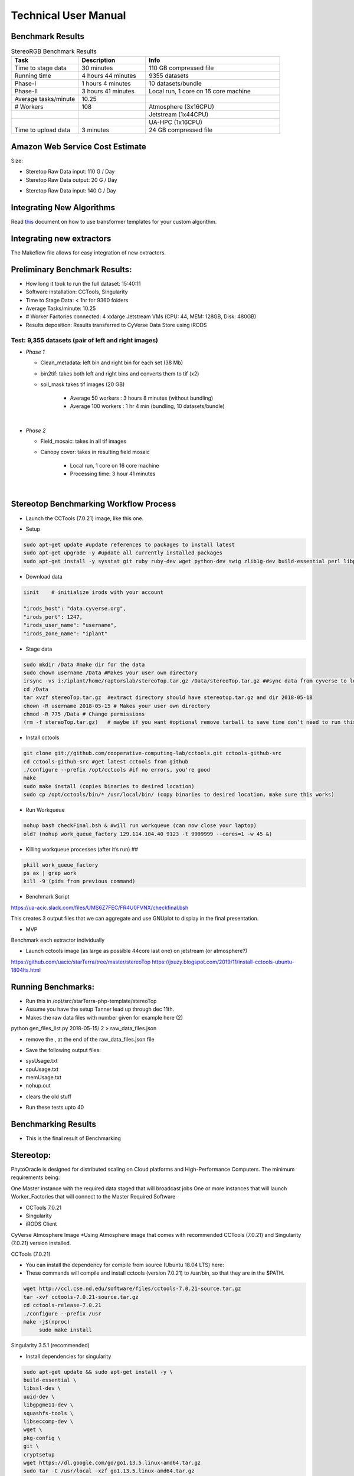 Technical User Manual
=====================

Benchmark Results
-----------------

.. list-table:: StereoRGB Benchmark Results
   :widths: 25 25 50
   :header-rows: 1

   * - Task
     - Description
     - Info
   * - Time to stage data
     - 30 minutes
     - 110 GB compressed file
   * - Running time
     - 4 hours 44 minutes
     - 9355 datasets
   * - Phase-I
     - 1 hours 4 minutes
     - 10 datasets/bundle
   * - Phase-II
     - 3 hours 41 minutes
     - Local run, 1 core on 16 core machine
   * - Average tasks/minute
     - 10.25
     - 
   * - # Workers
     - 108
     - Atmosphere (3x16CPU)
   * - 
     - 
     - Jetstream (1x44CPU)
   * - 
     - 
     - UA-HPC (1x16CPU)
   * - Time to upload data
     - 3 minutes
     - 24 GB compressed file





Amazon Web Service Cost Estimate
--------------------------------

Size:

* Steretop Raw Data input: 110 G / Day

* Steretop Raw Data output: 20 G / Day
     
.. image:: stereTop_AWS_Est.png
  :width: 100
  :alt: Memory_Usage_VS_Time
  
* Steretop Raw Data input: 140 G / Day
     

Integrating New Algorithms
--------------------------

Read `this <https://github.com/AgPipeline/template-rgb-plot/blob/master/HOW_TO.md>`_ document on how to use transformer templates for your custom algorithm. 



Integrating new extractors
--------------------------
The Makeflow file allows for easy integration of new extractors.




Preliminary Benchmark Results:
------------------------------

+ How long it took to run the full dataset: 15:40:11
+ Software installation: CCTools, Singularity
+ Time to Stage Data: < 1hr for 9360 folders
+ Average Tasks/minute: 10.25 
+ # Worker Factories connected: 4 xxlarge Jetstream VMs (CPU: 44, MEM: 128GB, Disk: 480GB)
+ Results deposition: Results transferred to CyVerse Data Store using iRODS

Test: 9,355 datasets (pair of left and right images)
~~~~~~~~~~~~~~~~~~~~~~~~~~~~~~~~~~~~~~~~~~~~~~~~~~~
+ *Phase 1*

  * Clean_metadata: left bin and right bin for each set (38 Mb) 
  * bin2tif: takes both left and right bins and converts them to tif (x2) 
  * soil_mask takes tif images (20 GB)
  
     - Average 50 workers : 3 hours 8 minutes (without bundling)
     - Average 100 workers : 1 hr 4 min (bundling, 10 datasets/bundle)
|
+ *Phase 2*

  * Field_mosaic: takes in all tif images 
  * Canopy cover: takes in resulting field mosaic
  
     - Local run, 1 core on 16 core machine
     - Processing time: 3 hour 41 minutes
|
Stereotop Benchmarking Workflow Process
-------------------------------
* Launch the CCTools (7.0.21) image, like this one.

.. image:: docker.png
   :width: 100
   :alt: docker


* Setup

.. code::
   
   sudo apt-get update #update references to packages to install latest
   sudo apt-get upgrade -y #update all currently installed packages
   sudo apt-get install -y sysstat git ruby ruby-dev wget python-dev swig zlib1g-dev build-essential perl libperl-dev singularity-  container #Install all required dependencies for cctool and what we need

* Download data

.. code::

   iinit    # initialize irods with your account 
   
   "irods_host": "data.cyverse.org",
   "irods_port": 1247,
   "irods_user_name": "username",
   "irods_zone_name": "iplant"

* Stage data

.. code::

   sudo mkdir /Data #make dir for the data
   sudo chown username /Data #Makes your user own directory 
   irsync -vs i:/iplant/home/raptorslab/stereoTop.tar.gz /Data/stereoTop.tar.gz ##sync data from cyverse to local machine 
   cd /Data
   tar xvzf stereoTop.tar.gz  #extract directory should have stereotop.tar.gz and dir 2018-05-18
   chown -R username 2018-05-15 # Makes your user own directory 
   chmod -R 775 /Data # Change permissions
   (rm -f stereoTop.tar.gz)   # maybe if you want #optional remove tarball to save time don’t need to run this


* Install cctools

.. code::

   git clone git://github.com/cooperative-computing-lab/cctools.git cctools-github-src
   cd cctools-github-src #get latest cctools from github
   ./configure --prefix /opt/cctools #if no errors, you're good
   make 
   sudo make install (copies binaries to desired location)
   sudo cp /opt/cctools/bin/* /usr/local/bin/ (copy binaries to desired location, make sure this works)

* Run Workqueue
.. code::
   
   nohup bash checkFinal.bsh & #will run workqueue (can now close your laptop)
   old? (nohup work_queue_factory 129.114.104.40 9123 -t 9999999 --cores=1 -w 45 &)

* Killing workqueue processes (after it’s run) ##

.. code::

   pkill work_queue_factory
   ps ax | grep work
   kill -9 (pids from previous command)


* Benchmark Script

https://ua-acic.slack.com/files/UMS6Z7FEC/FR4U0FVNX/checkfinal.bsh

This creates 3 output files that we can aggregate and use GNUplot to display in the final presentation.

* MVP

Benchmark each extractor individually


* Launch cctools image (as large as possible 44core last one) on jetstream (or atmosphere?)
https://github.com/uacic/starTerra/tree/master/stereoTop
https://jxuzy.blogspot.com/2019/11/install-cctools-ubuntu-1804lts.html



Running Benchmarks:
-------------------------------

* Run this in /opt/src/starTerra-php-template/stereoTop
* Assume you have the setup Tanner lead up through dec 11th.
* Makes the raw data files with number given for example here (2)
python gen_files_list.py 2018-05-15/ 2 > raw_data_files.json

* remove the , at the end of the raw_data_files.json file
.. code::
   php main_wf.php > main_wf.jx
   jx2json main_wf.jx > main_workflow.json
   nohup bash entrypoint.bsh -r 0 &

* Save the following output files: 

+ sysUsage.txt
+ cpuUsage.txt
+ memUsage.txt
+ nohup.out

* clears the old stuff
.. code::
   bash entrypoint.bsh -c
   rm nohup.out

* Run these tests upto 40

Benchmarking Results
-------------------------------

* This is the final result of Benchmarking

.. image:: image.png
   :width: 100
   :alt: final result
  

.. image:: CPU_CORE_VS_TIME(4).png
    :width: 100
    :alt: CPU_CORE_VS TIME
  

.. image:: Memory_Usage_VS_Time(4).png
  :width: 100
  :alt: Memory_Usage_VS_Time

Stereotop:
-------------------------------

PhytoOracle is designed for distributed scaling on Cloud platforms and High-Performance Computers. The minimum requirements being:

One Master instance with the required data staged that will broadcast jobs
One or more instances that will launch Worker_Factories that will connect to the Master
Required Software

* CCTools 7.0.21

* Singularity

* iRODS Client

CyVerse Atmosphere Image
*Using Atmosphere image that comes with recommended CCTools (7.0.21) and Singularity (7.0.21) version installed.


CCTools (7.0.21)

* You can install the dependency for compile from source (Ubuntu 18.04 LTS) here:

* These commands will compile and install cctools (version 7.0.21) to /usr/bin, so that they are in the $PATH.

.. code::

   wget http://ccl.cse.nd.edu/software/files/cctools-7.0.21-source.tar.gz
   tar -xvf cctools-7.0.21-source.tar.gz
   cd cctools-release-7.0.21
   ./configure --prefix /usr
   make -j$(nproc)
	sudo make install

Singularity 3.5.1 (recommended)

* Install dependencies for singularity

.. code::

	sudo apt-get update && sudo apt-get install -y \
	build-essential \
	libssl-dev \
	uuid-dev \
	libgpgme11-dev \
	squashfs-tools \
	libseccomp-dev \
	wget \
	pkg-config \
	git \
	cryptsetup
	wget https://dl.google.com/go/go1.13.5.linux-amd64.tar.gz
	sudo tar -C /usr/local -xzf go1.13.5.linux-amd64.tar.gz
	echo "export PATH=\$PATH:/usr/local/go/bin" | sudo tee -a /etc/profile
	export PATH=$PATH:/usr/local/go/bin

* Build singularity

.. code::

	wget https://github.com/sylabs/singularity/releases/download/v3.5.1/singularity-3.5.1.tar.gz
	tar -xvf singularity-3.5.1.tar.gz
	cd singularity
	./mconfig && \
	make -C builddir && \
	sudo make -C builddir install
    
Staging Data on Master Instance
-------------------------------
* Git Clone the PhytoOracle github repository.

.. code::

	git clone https://github.com/uacic/PhytoOracle
	cd PhytoOracle
	git checkout dev

* Download test data (tarball), and decompress it

Enter your iRODS credentials

.. code::

	iinit
	
* Then

.. code::

	cd stereoTop
	iget -K /iplant/home/shared/iplantcollaborative/example_data/starTerra/2018-05-15_5sets.tar
	tar -xvf 2018-05-15_5sets.tar

Note: you can also get the data via other methods, as along as the data is in this directory (PhytoOracle/stereoTop), and follows the same folder structure.

* Hosting data on a HTTP Server (Nginx)
.. code::

	sudo apt-get install nginx apache2-utils
	wget https://raw.githubusercontent.com/uacic/PhytoOracle/dev/phyto_oracle.conf
	sudo mv phyto_oracle.conf /etc/nginx/sites-available/phyto_oracle.conf
	sudo ln -s /etc/nginx/sites-available/phyto_oracle.conf /etc/nginx/sites-enabled/phyto_oracle.conf
	sudo rm /etc/nginx/sites-enabled/default
	sudo nginx -s reload

* Set username and password for the HTTP file server
Set password

.. code::

	sudo htpasswd -c /etc/apache2/.htpasswd YOUR_USERNAME

* In the file /etc/nginx/sites-available/phyto_oracle.conf, change the line (~line 21) to the destination path to where the data is to be decompressed, e.g. /home/uacic/PhytoOracle/stereoTop
.. code::

	root /scratch/www;
	
* Change permissions of the data to allow serving by the HTTP server

.. code::

	sudo chmod -R +r 2018-05-15/
	sudo chmod +x 2018-05-15/*
	
* Change URL inside main_wf.php (~line 30) to the IP address or URL of the Master VM instance with HTTP server
* URL needs to have slash at the end

.. code::

	$DATA_BASE_URL = "http://vm142-80.cyverse.org/";
	
* Change username and password inside process_one_set.sh (~line 27) to the ones that you set above

.. code::

	HTTP_USER="YOUR_USERNAME"
	HTTP_PASSWORD="PhytoOracle"

Generating workflow json on Master

* Generate a list of the input raw-data files raw_data_files.jx from a local path as below

.. code::

	python3 gen_files_list.py 2018-05-15/ >  raw_data_files.json
	
* Generate a json workflow using the main_wf.php script. The main_wf.php scripts parses the raw_data_files.json file created above.

.. code::

	sudo apt-get install php-cli
	php main_wf_phase1.php > main_wf_phase1.jx
	jx2json main_wf_phase1.jx > main_workflow_phase1.json
	
* Run the workflow on Master

.. code::

	-r 0 for 0 retry attempts if failed (it is for testing purposes only).
	chmod 755 entrypoint.sh
	./entrypoint.sh -r 0
	
* At this point, the Master will broadcast jobs on a catalog server and wait for Workers to connect. Note the IP ADDRESS of the VM and the PORT number on which makeflow is listening, mostly 9123. We will need it to tell the workers where to find our Master.

Connecting Worker Factories to Master

* Launch one or more large instances with CCTools and Singularity installed as instructed above.

* Connect a Worker Factory using the command as below

.. code::

	work_queue_factory -T local IP_ADDRESS 9123 -w 40 -W 44 --workers-per-cycle 10  -E "-b 20 --wall-time=3600" --cores=1 --memory=2000 --disk 10000 -dall -t 900

argument	description
-T local	this species the mode of execution for the factory
-w	min number of workers
-W	max number of workers
Once the workers are spawned from the factories,you will see message as below

.. code::

	connected to master
* Makeflow Monitor on your Master VM

.. code::

	makeflow_monitor main_wf_phase1.jx.makeflowlog
	
* Work_Queue Status to see how many workers are currently connected to the Master

.. code::

	work_queue_status
	
* Makeflow Clean up output and logs

.. code::

	./entrypoint.sh -c
	rm -f makeflow.jx.args.*

Connect Workers from HPC
-------------------------------
* Here is a pbs script to connect worker factories from UArizona HPC. Modify the following to add the IP_ADDRESS of your Master VM.

.. code::

	#!/bin/bash
	#PBS -W group_list=ericlyons
	#PBS -q windfall
	#PBS -l select=2:ncpus=6:mem=24gb
	#PBS -l place=pack:shared
	#PBS -l walltime=02:00:00
	#PBS -l cput=02:00:00
	module load unsupported
	module load ferng/glibc
	module load singularity
	export CCTOOLS_HOME=/home/u15/sateeshp/cctools
	export PATH=${CCTOOLS_HOME}/bin:$PATH
	cd /home/u15/sateeshp/
	/home/u15/sateeshp/cctools/bin/work_queue_factory -T local IP_ADDRESS 9123 -w 80 -W 200 --workers-per-cycle 10  -E 



Scanner3DTop:
**TODO decide if and how we are attempting to benchmark this one. 



     
     

